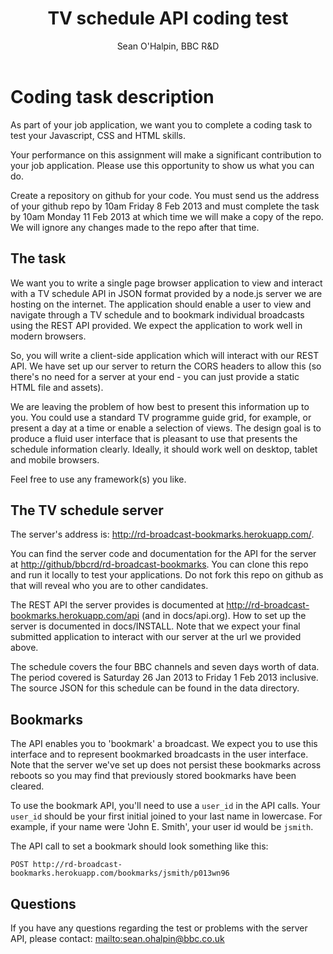 #+SETUP_FILE: ~/org/setup2.org
#+TITLE: TV schedule API coding test
#+AUTHOR: Sean O'Halpin, BBC R&D

* Coding task description

As part of your job application, we want you to complete a coding task
to test your Javascript, CSS and HTML skills.

Your performance on this assignment will make a significant
contribution to your job application. Please use this opportunity to
show us what you can do.

Create a repository on github for your code. You must send us the
address of your github repo by 10am Friday 8 Feb 2013 and must
complete the task by 10am Monday 11 Feb 2013 at which time we will
make a copy of the repo. We will ignore any changes made to the repo
after that time.

** The task

We want you to write a single page browser application to view and
interact with a TV schedule API in JSON format provided by a node.js
server we are hosting on the internet. The application should enable a
user to view and navigate through a TV schedule and to bookmark
individual broadcasts using the REST API provided. We expect the
application to work well in modern browsers.

So, you will write a client-side application which will interact with
our REST API. We have set up our server to return the CORS headers to
allow this (so there's no need for a server at your end - you can just
provide a static HTML file and assets).

We are leaving the problem of how best to present this information up
to you. You could use a standard TV programme guide grid, for example,
or present a day at a time or enable a selection of views. The design
goal is to produce a fluid user interface that is pleasant to use that
presents the schedule information clearly. Ideally, it should work
well on desktop, tablet and mobile browsers.

Feel free to use any framework(s) you like.

** The TV schedule server

The server's address is: http://rd-broadcast-bookmarks.herokuapp.com/.

You can find the server code and documentation for the API for the
server at http://github/bbcrd/rd-broadcast-bookmarks. You can clone
this repo and run it locally to test your applications. Do not fork
this repo on github as that will reveal who you are to other
candidates.

The REST API the server provides is documented at
http://rd-broadcast-bookmarks.herokuapp.com/api (and in
docs/api.org). How to set up the server is documented in
docs/INSTALL. Note that we expect your final submitted application to
interact with our server at the url we provided above.

The schedule covers the four BBC channels and seven days worth of
data. The period covered is Saturday 26 Jan 2013 to Friday 1 Feb 2013
inclusive. The source JSON for this schedule can be found in the data
directory.

** Bookmarks

The API enables you to 'bookmark' a broadcast. We expect you to use
this interface and to represent bookmarked broadcasts in the user
interface. Note that the server we've set up does not persist these
bookmarks across reboots so you may find that previously stored
bookmarks have been cleared.

To use the bookmark API, you'll need to use a =user_id= in the API
calls. Your =user_id= should be your first initial joined to your last
name in lowercase. For example, if your name were 'John E. Smith',
your user id would be =jsmith=.

The API call to set a bookmark should look something like this:

: POST http://rd-broadcast-bookmarks.herokuapp.com/bookmarks/jsmith/p013wn96

** Questions

If you have any questions regarding the test or problems with the
server API, please contact: mailto:sean.ohalpin@bbc.co.uk
